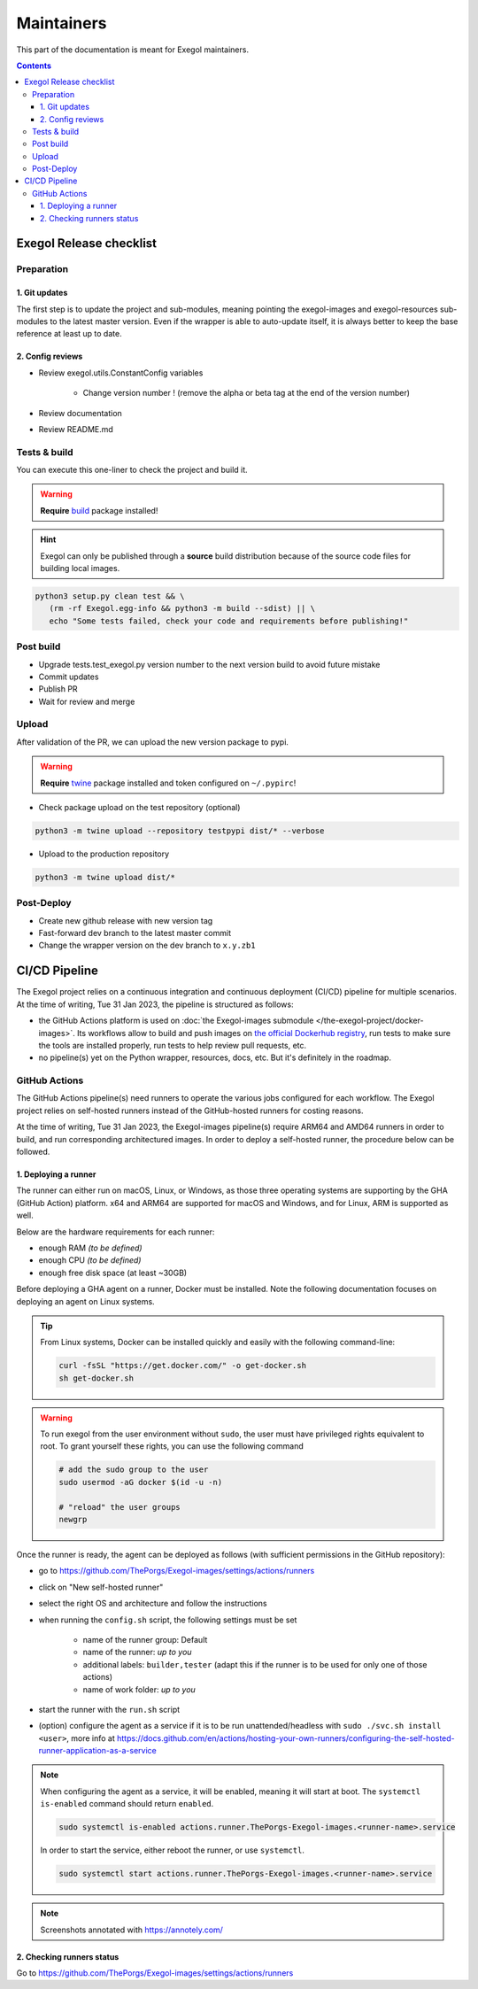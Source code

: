 ===========
Maintainers
===========

This part of the documentation is meant for Exegol maintainers.

.. contents::

Exegol Release checklist
========================

Preparation
-----------

1. Git updates
~~~~~~~~~~~~~~

The first step is to update the project and sub-modules, meaning pointing the exegol-images and exegol-resources sub-modules to the latest master version.
Even if the wrapper is able to auto-update itself, it is always better to keep the base reference at least up to date.

..  tabs::

    ..  tab:: With git

        * Update current wrapper repo:

        .. code-block:: bash

            git pull

        * Update git submodules and checkout to **main** branch for release:

        .. code-block:: bash

            git -C exegol-docker-build checkout main
            git -C exegol-docker-build pull
            git -C exegol-resources checkout main
            git -C exegol-resources pull

    ..  tab:: With Exegol

        Update to the latest version of the **main** branches (checkout if needed, **except for the wrapper** which remains in branch dev)

        .. code-block:: bash

            exegol update -v

2. Config reviews
~~~~~~~~~~~~~~~~~

* Review exegol.utils.ConstantConfig variables

    * Change version number ! (remove the alpha or beta tag at the end of the version number)
* Review documentation
* Review README.md

Tests & build
-------------

You can execute this one-liner to check the project and build it.

.. warning::
    **Require** `build <https://packaging.python.org/en/latest/tutorials/packaging-projects/#generating-distribution-archives>`__ package installed!

.. hint::
    Exegol can only be published through a **source** build distribution because of the source code files for building local images.

.. code-block:: bash

    python3 setup.py clean test && \
       (rm -rf Exegol.egg-info && python3 -m build --sdist) || \
       echo "Some tests failed, check your code and requirements before publishing!"


Post build
----------

* Upgrade tests.test_exegol.py version number to the next version build to avoid future mistake
* Commit updates
* Publish PR
* Wait for review and merge

Upload
------

After validation of the PR, we can upload the new version package to pypi.

.. warning::
    **Require** `twine <https://packaging.python.org/en/latest/tutorials/packaging-projects/#uploading-the-distribution-archives>`__ package installed and token configured on ``~/.pypirc``!

* Check package upload on the test repository (optional)

.. code-block:: bash

    python3 -m twine upload --repository testpypi dist/* --verbose

* Upload to the production repository

.. code-block:: bash

    python3 -m twine upload dist/*


Post-Deploy
-----------

* Create new github release with new version tag
* Fast-forward dev branch to the latest master commit
* Change the wrapper version on the dev branch to ``x.y.zb1``

CI/CD Pipeline
==============

The Exegol project relies on a continuous integration and continuous deployment (CI/CD) pipeline for multiple scenarios. At the time of writing, Tue 31 Jan 2023, the pipeline is structured as follows:

* the GitHub Actions platform is used on :doc:`the Exegol-images submodule </the-exegol-project/docker-images>`. Its workflows allow to build and push images on `the official Dockerhub registry <https://hub.docker.com/repository/docker/nwodtuhs/exegol>`_, run tests to make sure the tools are installed properly, run tests to help review pull requests, etc.
* no pipeline(s) yet on the Python wrapper, resources, docs, etc. But it's definitely in the roadmap.

GitHub Actions
--------------

The GitHub Actions pipeline(s) need runners to operate the various jobs configured for each workflow. The Exegol project relies on self-hosted runners instead of the GitHub-hosted runners for costing reasons.

At the time of writing, Tue 31 Jan 2023, the Exegol-images pipeline(s) require ARM64 and AMD64 runners in order to build, and run corresponding architectured images. In order to deploy a self-hosted runner, the procedure below can be followed.

1. Deploying a runner
~~~~~~~~~~~~~~~~~~~~~

The runner can either run on macOS, Linux, or Windows, as those three operating systems are supporting by the GHA (GitHub Action) platform. x64 and ARM64 are supported for macOS and Windows, and for Linux, ARM is supported as well.

Below are the hardware requirements for each runner:

* enough RAM *(to be defined)*
* enough CPU *(to be defined)*
* enough free disk space (at least ~30GB)

Before deploying a GHA agent on a runner, Docker must be installed. Note the following documentation focuses on deploying an agent on Linux systems.

.. tip::

    From Linux systems, Docker can be installed quickly and easily with the following command-line:

    .. code-block:: bash

        curl -fsSL "https://get.docker.com/" -o get-docker.sh
        sh get-docker.sh

.. warning::

    To run exegol from the user environment without ``sudo``, the user must have privileged rights equivalent to root.
    To grant yourself these rights, you can use the following command

    .. code-block:: bash

        # add the sudo group to the user
        sudo usermod -aG docker $(id -u -n)

        # "reload" the user groups
        newgrp

Once the runner is ready, the agent can be deployed as follows (with sufficient permissions in the GitHub repository):

* go to https://github.com/ThePorgs/Exegol-images/settings/actions/runners
* click on "New self-hosted runner"
* select the right OS and architecture and follow the instructions
* when running the ``config.sh`` script, the following settings must be set

    * name of the runner group: Default
    * name of the runner: *up to you*
    * additional labels: ``builder,tester`` (adapt this if the runner is to be used for only one of those actions)
    * name of work folder: *up to you*

* start the runner with the ``run.sh`` script
* (option) configure the agent as a service if it is to be run unattended/headless with ``sudo ./svc.sh install <user>``, more info at https://docs.github.com/en/actions/hosting-your-own-runners/configuring-the-self-hosted-runner-application-as-a-service


.. note::

    When configuring the agent as a service, it will be enabled, meaning it will start at boot. The ``systemctl is-enabled`` command should return ``enabled``.

    .. code-block:: bash

        sudo systemctl is-enabled actions.runner.ThePorgs-Exegol-images.<runner-name>.service

    In order to start the service, either reboot the runner, or use ``systemctl``.

    .. code-block:: bash

        sudo systemctl start actions.runner.ThePorgs-Exegol-images.<runner-name>.service

.. image:: /assets/maintainers/gha_deployment/step_1.png
   :align: center
   :alt: Created a new runner

.. image:: /assets/maintainers/gha_deployment/step_2.png
   :align: center
   :alt: Configuring the runner (GitHub)

.. image:: /assets/maintainers/gha_deployment/step_3.png
   :align: center
   :alt: Configuring the runner (Local)



.. note::

    Screenshots annotated with https://annotely.com/

2. Checking runners status
~~~~~~~~~~~~~~~~~~~~~~~~~~

Go to https://github.com/ThePorgs/Exegol-images/settings/actions/runners